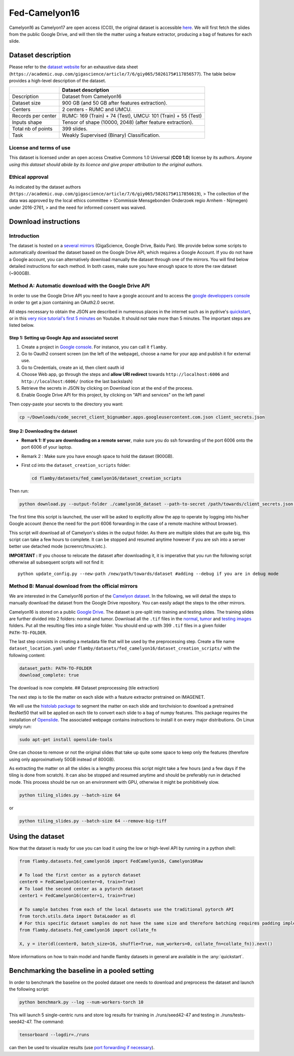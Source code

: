 Fed-Camelyon16
==============

Camelyon16 as Camelyon17 are open access (CC0), the original dataset is
accessible `here <https://camelyon17.grand-challenge.org/Data/>`__. We
will first fetch the slides from the public Google Drive, and will then
tile the matter using a feature extractor, producing a bag of features
for each slide.

Dataset description
-------------------

Please refer to the `dataset
website <https://camelyon17.grand-challenge.org/Data/>`__ for an
exhaustive data sheet (``https://academic.oup.com/gigascience/article/7/6/giy065/5026175#117856577``).
The table below provides a high-level description of the dataset.

+--------------+-------------------------------------------------------------+
|              | Dataset description                                         |
+==============+=============================================================+
| Description  | Dataset from Camelyon16                                     |
+--------------+-------------------------------------------------------------+
| Dataset size | 900 GB (and 50 GB after features extraction).               |
+--------------+-------------------------------------------------------------+
| Centers      | 2 centers - RUMC and UMCU.                                  |
+--------------+-------------------------------------------------------------+
| Records per  | RUMC: 169 (Train) + 74 (Test), UMCU: 101 (Train) + 55       |
| center       | (Test)                                                      |
+--------------+-------------------------------------------------------------+
| Inputs shape | Tensor of shape (10000, 2048) (after feature extraction).   |
+--------------+-------------------------------------------------------------+
| Total nb of  | 399 slides.                                                 |
| points       |                                                             |
+--------------+-------------------------------------------------------------+
| Task         | Weakly Supervised (Binary) Classification.                  |
+--------------+-------------------------------------------------------------+

License and terms of use
~~~~~~~~~~~~~~~~~~~~~~~~

This dataset is licensed under an open access Creative Commons 1.0
Universal (**CC0 1.0**) license by its authors. *Anyone using this
dataset should abide by its licence and* *give proper attribution to the
original authors.*

Ethical approval
~~~~~~~~~~~~~~~~

As indicated by the dataset authors (``https://academic.oup.com/gigascience/article/7/6/giy065/5026175#117856619``),
> The collection of the data was approved by the local ethics committee
> (Commissie Mensgebonden Onderzoek regio Arnhem - Nijmegen) under
2016-2761, > and the need for informed consent was waived.

Download instructions
---------------------

Introduction
~~~~~~~~~~~~

The dataset is hosted on a `several
mirrors <https://camelyon17.grand-challenge.org/Data/>`__ (GigaScience,
Google Drive, Baidu Pan). We provide below some scripts to automatically
download the dataset based on the Google Drive API, which requires a
Google Account. If you do not have a Google account, you can
alternatively download manually the dataset through one of the mirrors.
You will find below detailed instructions for each method. In both
cases, make sure you have enough space to store the raw dataset
(~900GB).

Method A: Automatic download with the Google Drive API
~~~~~~~~~~~~~~~~~~~~~~~~~~~~~~~~~~~~~~~~~~~~~~~~~~~~~~

In order to use the Google Drive API you need to have a google account
and to access the `google developpers
console <https://console.cloud.google.com/apis/credentials/consent?authuser=1>`__
in order to get a json containing an OAuth2.0 secret.

All steps necessary to obtain the JSON are described in numerous places
in the internet such as in pydrive's
`quickstart <https://pythonhosted.org/PyDrive/quickstart.html>`__, or in
this `very nice tutorial's first 5
minutes <https://www.youtube.com/watch?v=1y0-IfRW114>`__ on Youtube. It
should not take more than 5 minutes. The important steps are listed
below.

Step 1: Setting up Google App and associated secret
^^^^^^^^^^^^^^^^^^^^^^^^^^^^^^^^^^^^^^^^^^^^^^^^^^^

1. Create a project in `Google
   console <https://console.cloud.google.com/apis/credentials/consent?authuser=1>`__.
   For instance, you can call it ``flamby``.
2. Go to Oauth2 consent screen (on the left of the webpage), choose a
   name for your app and publish it for external use.
3. Go to Credentials, create an id, then client oauth id
4. Choose Web app, go through the steps and **allow URI redirect**
   towards ``http://localhost:6006`` and ``http://localhost:6006/`` (notice the
   last backslash)
5. Retrieve the secrets in JSON by clicking on Download icon at the end
   of the process.
6. Enable Google Drive API for this project, by clicking on "API and
   services" on the left panel

Then copy-paste your secrets to the directory you want:

.. code:: bash

    cp ~/Downloads/code_secret_client_bignumber.apps.googleusercontent.com.json client_secrets.json

Step 2: Downloading the dataset
^^^^^^^^^^^^^^^^^^^^^^^^^^^^^^^

-  **Remark 1: If you are downloading on a remote server**, make sure
   you do ssh forwarding of the port 6006 onto the port 6006 of your
   laptop.
-  Remark 2 : Make sure you have enough space to hold the dataset
   (900GB).
-  First cd into the ``dataset_creation_scripts`` folder:

   .. code:: bash

       cd flamby/datasets/fed_camelyon16/dataset_creation_scripts

Then run:

.. code:: bash

    python download.py --output-folder ./camelyon16_dataset --path-to-secret /path/towards/client_secrets.json --port 6006

The first time this script is launched, the user will be asked to
explicitly allow the app to operate by logging into his/her Google
account (hence the need for the port 6006 forwarding in the case of a
remote machine without browser).

This script will download all of Camelyon's slides in the output folder.
As there are multiple slides that are quite big, this script can take a
few hours to complete. It can be stopped and resumed anytime however if
you are ssh into a server better use detached mode (screenrc/tmux/etc.).

**IMPORTANT :** If you choose to relocate the dataset after downloading
it, it is imperative that you run the following script otherwise all
subsequent scripts will not find it:

::

    python update_config.py --new-path /new/path/towards/dataset #adding --debug if you are in debug mode

Method B: Manual download from the official mirrors
~~~~~~~~~~~~~~~~~~~~~~~~~~~~~~~~~~~~~~~~~~~~~~~~~~~

We are interested in the Camelyon16 portion of the `Camelyon
dataset <https://camelyon17.grand-challenge.org/Data/>`__. In the
following, we will detail the steps to manually download the dataset
from the Google Drive repository. You can easily adapt the steps to the
other mirrors.

Camelyon16 is stored on a public `Google
Drive <https://drive.google.com/drive/folders/0BzsdkU4jWx9Bb19WNndQTlUwb2M?resourcekey=0-FREBAxB4QK4bt9Zch_g5Mg>`__.
The dataset is pre-split into training and testing slides. The training
slides are further divided into 2 folders: normal and tumor. Download
all the ``.tif`` files in the
`normal <https://drive.google.com/drive/folders/0BzsdkU4jWx9BNUFqRE81QS04eDg?resourcekey=0-p6LFOzRfCTfyi_JpshhoTQ>`__,
`tumor <https://drive.google.com/drive/folders/0BzsdkU4jWx9BUzVXeUg0dUNOR1U?resourcekey=0-dODmENBQPCw06DITRJfnfg>`__
and `testing
images <https://drive.google.com/drive/folders/0BzsdkU4jWx9BWk11WEtZZUNFY0U?resourcekey=0-U0E7SyHPJeQd77VAi3z15Q>`__
folders. Put all the resulting files into a single folder. You should
end up with 399 ``.tif`` files in a given folder ``PATH-TO-FOLDER``.

The last step consists in creating a metadata file that will be used by
the preprocessing step. Create a file name ``dataset_location.yaml``
under ``flamby/datasets/fed_camelyon16/dataset_creation_scripts/`` with
the following content:

.. code:: yaml

    dataset_path: PATH-TO-FOLDER
    download_complete: true

The download is now complete. ## Dataset preprocessing (tile extraction)

The next step is to tile the matter on each slide with a feature
extractor pretrained on IMAGENET.

We will use the `histolab
package <https://github.com/histolab/histolab>`__ to segment the matter
on each slide and torchvision to download a pretrained ResNet50 that
will be applied on each tile to convert each slide to a bag of numpy
features. This package requires the installation of
`Openslide <https://openslide.org/download/>`__. The associated webpage
contains instructions to install it on every major distributions. On
Linux simply run:

.. code:: python

    sudo apt-get install openslide-tools

One can choose to remove or not the original slides that take up quite
some space to keep only the features (therefore using only
approximatively 50GB instead of 800GB).

As extracting the matter on all the slides is a lengthy process this
script might take a few hours (and a few days if the tiling is done from
scratch). It can also be stopped and resumed anytime and should be
preferably run in detached mode. This process should be run on an
environment with GPU, otherwise it might be prohibitively slow.

.. code:: bash

    python tiling_slides.py --batch-size 64

or

.. code:: bash

    python tiling_slides.py --batch-size 64 --remove-big-tiff

Using the dataset
-----------------

Now that the dataset is ready for use you can load it using the low or
high-level API by running in a python shell:

.. code:: python

    from flamby.datasets.fed_camelyon16 import FedCamelyon16, Camelyon16Raw

    # To load the first center as a pytorch dataset
    center0 = FedCamelyon16(center=0, train=True)
    # To load the second center as a pytorch dataset
    center1 = FedCamelyon16(center=1, train=True)

    # To sample batches from each of the local datasets use the traditional pytorch API
    from torch.utils.data import DataLoader as dl
    # For this specific dataset samples do not have the same size and therefore batching requires padding implemented in collate_fn
    from flamby.datasets.fed_camelyon16 import collate_fn

    X, y = iter(dl(center0, batch_size=16, shuffle=True, num_workers=0, collate_fn=collate_fn)).next()

More informations on how to train model and handle flamby datasets in
general are available in the :any:`quickstart`.

Benchmarking the baseline in a pooled setting
---------------------------------------------

In order to benchmark the baseline on the pooled dataset one needs to
download and preprocess the dataset and launch the following script:

.. code:: bash

    python benchmark.py --log --num-workers-torch 10

This will launch 5 single-centric runs and store log results for
training in ./runs/seed42-47 and testing in ./runs/tests-seed42-47. The
command:

.. code:: bash

    tensorboard --logdir=./runs

can then be used to visualize results (use `port forwarding if
necessary <https://stackoverflow.com/questions/37987839/how-can-i-run-tensorboard-on-a-remote-server>`__).
